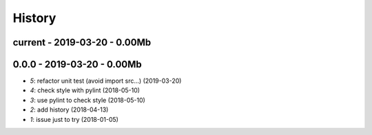 
.. _l-HISTORY:

=======
History
=======

current - 2019-03-20 - 0.00Mb
=============================

0.0.0 - 2019-03-20 - 0.00Mb
===========================

* `5`: refactor unit test (avoid import src...) (2019-03-20)
* `4`: check style with pylint (2018-05-10)
* `3`: use pylint to check style (2018-05-10)
* `2`: add history (2018-04-13)
* `1`: issue just to try (2018-01-05)
